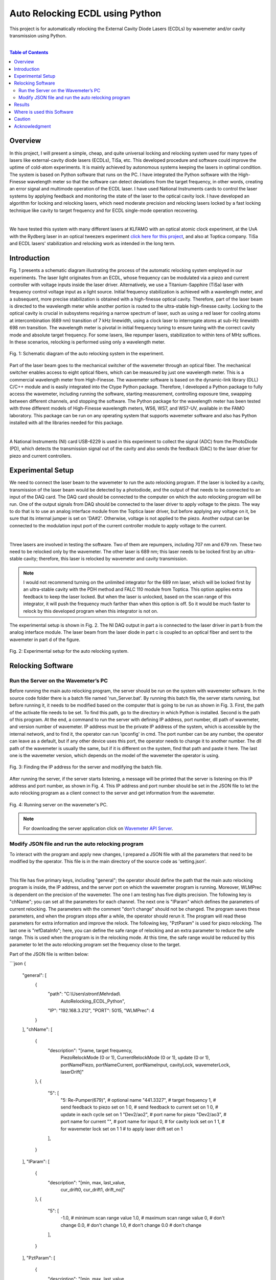 Auto Relocking ECDL using Python
========================================

This project is for automatically relocking the External Cavity Diode Lasers (ECDLs) by 
wavemeter and/or cavity transmission using Python.

|

.. contents:: Table of Contents
    :depth: 2


Overview
****************************************

In this project, I will present a simple, cheap, and quite universal locking and relocking system used for many types of lasers like external-cavity diode lasers (ECDLs), TiSa, etc. 
This developed procedure and software could improve the uptime of cold-atom experiments. 
It is mainly achieved by autonomous systems keeping the lasers in optimal condition. 
The system is based on Python software that runs on the PC. 
I have integrated the Python software with the High-Finesse wavelength meter so that the software can detect deviations from the target frequency, in other words, creating an error signal and multimode operation of the ECDL laser. 
I have used National Instruments cards to control the laser systems by applying feedback and monitoring the state of the laser to the optical cavity lock. 
I have developed an algorithm for locking and relocking lasers, which need moderate precision and relocking lasers locked by a fast locking technique like cavity to target frequency and for ECDL single-mode operation recovering.

|

We have tested this system with many different lasers at KLFAMO with an optical atomic clock experiment, at the UvA with the Rydberg laser in an optical tweezers experiment `click here for this project`_, and also at Toptica company. 
TiSa and ECDL lasers' stabilization and relocking work as intended in the long term. 

.. _click here for this project: https://github.com/mehrdadzarei/AutoRelocking_ECDL_Laser_by_Redpitaya


Introduction
****************************************

Fig. 1 presents a schematic diagram illustrating the process of the automatic relocking system employed in our experiments. 
The laser light originates from an ECDL, whose frequency can be modulated via a piezo and current controller with voltage inputs inside the laser driver. 
Alternatively, we use a Titanium-Sapphire (TiSa) laser with frequency control voltage input as a light source. 
Initial frequency stabilization is achieved with a wavelength meter, and a subsequent, more precise stabilization is obtained with a high-finesse optical cavity. 
Therefore, part of the laser beam is directed to the wavelength meter while another portion is routed to the ultra-stable high-finesse cavity. 
Locking to the optical cavity is crucial in subsystems requiring a narrow spectrum of laser, such as using a red laser for cooling atoms at intercombination (689 nm) transition of 7 kHz linewidth, using a clock laser to interrogate atoms at sub-Hz linewidth 698 nm transition. 
The wavelength meter is pivotal in initial frequency tuning to ensure tuning with the correct cavity mode and absolute target frequency. 
For some lasers, like repumper lasers, stabilization to within tens of MHz suffices. 
In these scenarios, relocking is performed using only a wavelength meter.

.. 
  comments
  for new line write |
  for images with caption write figure
  without caption use image

.. figure:: doc/img/fig11.png
  :width: 1000
  :align: center
  :alt: Schematic diagram of the auto relocking system in the experiment.
  
  Fig. 1: Schematic diagram of the auto relocking system in the experiment.

Part of the laser beam goes to the mechanical switcher of the wavemeter through an optical fiber. 
The mechanical switcher enables access to eight optical fibers, which can be measured by just one wavelength meter. 
This is a commercial wavelength meter from High-Finesse. 
The wavemeter software is based on the dynamic-link library (DLL) C/C++ module and is easily integrated into the Ctype Python package. 
Therefore, I developed a Python package to fully access the wavemeter, including running the software, starting measurement, controlling exposure time, swapping between different channels, and stopping the software. 
The Python package for the wavelength meter has been tested with three different models of High-Finesse wavelength meters, WS6, WS7, and WS7-UV, available in the FAMO laboratory. 
This package can be run on any operating system that supports wavemeter software and also has Python installed with all the libraries needed for this package.

|

A National Instruments (NI) card USB-6229 is used in this experiment to collect the signal (ADC) from the PhotoDiode (PD), which detects the transmission signal out of the cavity and also sends the feedback (DAC) to the laser driver for piezo and current controllers. 


Experimental Setup
****************************************

We need to connect the laser beam to the wavemeter to run the auto relocking program. 
If the laser is locked by a cavity, transmission of the laser beam would be detected by a photodiode, and the output of that needs to be connected to an input of the DAQ card. 
The DAQ card should be connected to the computer on which the auto relocking program will be run. 
One of the output signals from DAQ should be connected to the laser driver to apply voltage to the piezo. 
The way to do that is to use an analog interface module from the Toptica laser driver, but before applying any voltage on it, be sure that its internal jumper is set on 'DA#2'. 
Otherwise, voltage is not applied to the piezo. 
Another output can be connected to the modulation input port of the current controller module to apply voltage to the current.

|

Three lasers are involved in testing the software. 
Two of them are repumpers, including 707 nm and 679 nm. 
These two need to be relocked only by the wavemeter. 
The other laser is 689 nm; this laser needs to be locked first by an ultra-stable cavity; therefore, this laser is relocked by wavemeter and cavity transmission.

.. note::

    I would not recommend turning on the unlimited integrator for the 689 nm laser, which will be locked first by an ultra-stable cavity with the PDH method and FALC 110 module from Toptica. 
    This option applies extra feedback to keep the laser locked. 
    But when the laser is unlocked, based on the scan range of this integrator, it will push the frequency much farther than when this option is off. 
    So it would be much faster to relock by this developed program when this integrator is not on.

The experimental setup is shown in Fig. 2. The NI DAQ output in part a is connected to the laser driver in part b from the analog interface module. The laser beam from the laser diode in part c is coupled to an optical fiber and sent to the wavemeter in part d of the figure.

.. figure:: doc/img/fig2.png
  :width: 1000
  :align: center
  :alt: Schematic diagram of the auto relocking system in the experiment.
  
  Fig. 2: Experimental setup for the auto relocking system.


Relocking Software
****************************************

Run the Server on the Wavemeter’s PC
########################################

Before running the main auto relocking program, the server should be run on the system with wavemeter software. 
In the source code folder there is a batch file named 'run_Server.bat'. 
By running this batch file, the server starts running, but before running it, it needs to be modified based on the computer that is going to be run as shown in Fig. 3. 
First, the path of the activate file needs to be set. 
To find this path, go to the directory in which Python is installed. 
Second is the path of this program. 
At the end, a command to run the server with defining IP address, port number, dll path of wavemeter, and version number of wavemeter. 
IP address must be the private IP address of the system, which is accessible by the internal network, and to find it, the operator can run 'ipconfig' in cmd. 
The port number can be any number, the operator can leave as a default, but if any other device uses this port, the operator needs to change it to another number. 
The dll path of the wavemeter is usually the same, but if it is different on the system, find that path and paste it here. 
The last one is the wavemeter version, which depends on the model of the wavemeter the operator is using. 

.. figure:: doc/img/fig3.png
  :width: 1000
  :align: center
  :alt: Finding the IP address for the server and modifying the batch file.
  
  Fig. 3: Finding the IP address for the server and modifying the batch file.

After running the server, if the server starts listening, a message will be printed that the server is listening on this IP address and port number, as shown in Fig. 4. 
This IP address and port number should be set in the JSON file to let the auto relocking program as a client connect to the server and get information from the wavemeter. 

.. figure:: doc/img/fig4.jpg
  :width: 1000
  :align: center
  :alt: Running server on the wavemeter's PC.
  
  Fig. 4: Running server on the wavemeter's PC.

.. note::

    For downloading the server application click on `Wavemeter API Server`_.
.. _Wavemeter API Server: https://github.com/mehrdadzarei/Wavemeter_API_Server_by_Python


Modify JSON file and run the auto relocking program
########################################

To interact with the program and apply new changes, I prepared a JSON file with all the parameters that need to be modified by the operator. This file is in the main directory of the source code as 'setting.json'.

|

This file has five primary keys, including "general"; the operator should define the path that the main auto relocking program is inside, the IP address, and the server port on which the wavemeter program is running. 
Moreover, WLMPrec is dependent on the precision of the wavemeter. 
The one I am testing has five digits precision. 
The following key is "chName"; you can set all the parameters for each channel. 
The next one is "IParam" which defines the parameters of current relocking. 
The parameters with the comment "don't change" should not be changed. 
The program saves these parameters, and when the program stops after a while, the operator should rerun it. 
The program will read these parameters for extra information and improve the relock. 
The following key, "PztParam" is used for piezo relocking. 
The last one is "refDataInfo"; here, you can define the safe range of relocking and an extra parameter to reduce the safe range. 
This is used when the program is in the relocking mode. 
At this time, the safe range would be reduced by this parameter to let the auto relocking program set the frequency close to the target.

Part of the JSON file is written below:

```json
{
    "general": [
        {
            "path": "C:\\Users\\stront\\Mehrdad\\
                AutoRelocking_ECDL_Python",
            "IP": "192.168.3.212",
            "PORT": 5015,
            "WLMPrec": 4
        }
    ],
    "chName": [
        {
            "description": "[name, target frequency, 
                PiezoRelockMode (0 or 1), 
                CurrentRelockMode (0 or 1), 
                update (0 or 1), portNamePiezo, 
                portNameCurrent, portNameInput, 
                cavityLock, wavemeterLock, laserDrift]"
        },
        {
            "5": [
                "5: Re-Pumper(679)", # optional name
                "441.3327",          # target frequency
                1,         # send feedback to piezo set on 1
                0,         # send feedback to current set on 1
                0,         # update in each cycle set on 1
                "Dev2/ao2",   # port name for piezo
                "Dev2/ao3",   # port name for current
                "",           # port name for input
                0,            # for cavity lock set on 1
                1,            # for wavemeter lock set on 1
                1             # to apply laser drift set on 1
            ],
        }
    ],
    "IParam": [
        {
            "description": "[min, max, last_value, 
                cur_drift0, cur_drift1, drift_no]"
        },
        {
            "5": [
                -1.0,       # minimum scan range value
                1.0,        # maximum scan range value
                0,          # don't change
                0.0,        # don't change
                1.0,        # don't change
                0.0         # don't change
            ],
        }
    ],
    "PztParam": [
        {
            "description": "[min, max, last_value, 
                piezo_drift0, piezo_drift1, t_drift0, 
                t_drift1, drift_no, t1Drift, firstDrift_t]"
        },
        {
            "5": [
                -3.0,       # minimum scan range value
                3.0,        # maximum scan range value
                0,          # don't change
                0.0,        # don't change
                1.0,        # don't change
                0.0,        # don't change
                0.0,        # don't change
                0,          # don't change
                0.0,        # don't change
                60          # don't change
            ],
        }
    ],
    "refDataInfo": [
        {
            "description": "[no peaks diff, freq_diff_thr, 
                freq_diff_std, transmission level]"
        },
        {
            "5": [
                0,          # don't change
                5e-05,      # safe range
                4e-05,      # reduce safe range
                0           # cavity transmission level
            ],
        }
    ]
}
```

In the auto relocking source code folder, there is a batch file to run the program with the name 'run_AutoRelocking.bat'. 
Here, similar to the server program, the operator needs to modify this batch file, but only the activated path and path of the program. 
After running this batch file, the auto relocking program will start working by checking all the laser frequencies, as shown in Fig. 5. 
As seen in this figure, to stop the program, the operator needs to write y and enter the program will stop working. 
Also, a status would be printed to let the operators know. 
For example, if one of the lasers is in the mode of relocking, a message shows that this laser is relocking; therefore, the wavemeter is locked on that channel. 
Alternatively, if relocking is not successful, it will written, and that laser will not be checked for relocking after that.

.. figure:: doc/img/fig5.jpg
  :width: 1000
  :align: center
  :alt: Auto relocking program when it is running.
  
  Fig. 5: Auto relocking program when it is running.

Results
****************************************

Fig. 6 presented how the procedure algorithm works for the 707 nm ECDL laser. 
Relocking is done only by the wavemeter with a target frequency set on 423.91355 THz and +/- 50 MHz of the safe range. 
In this 12 minutes test, as it is shown two times laser got unlocked intentionally by changing the piezo voltage knob on the laser driver and quickly relocked by the program. 
Relocking is started when the frequency is farther than 50 MHz or going outside of the green range. 

.. figure:: doc/img/fig6.png
  :width: 1000
  :align: center
  :alt: Relocking procedure by wavemeter for 707 nm ECDL.
  
  Fig. 6: Relocking procedure by wavemeter for 707 nm ECDL.

Fig. 7 presented how the procedure algorithm works for the 689 nm ECDL laser. 
In this case, relocking is done by wavemeter and cavity transmission together with a target frequency set on 434.82920 THz and +/- 50 MHz of the safe range. 
Here, as seen, two pieces of information are to be processed: frequency, similar to the previous result, and cavity transmission. 
In this 12 minutes test, as it is shown two times laser got unlocked intentionally by changing the piezo voltage knob on the laser driver and quickly relocked by the program. 
As I explained before, the priority is cavity transmission in this relocking method. 
As transmission is dropped, relocking is started. 
As it is evident in this laser, which is locked first by an ultra-stable cavity, the frequency of the laser beam is stable, and there is not that much drift in the frequency.
However, in the previous result, in which the 707 nm laser is locked only by the wavemeter, the drift is seen.

.. figure:: doc/img/fig7.png
  :width: 1000
  :align: center
  :alt: Relocking procedure by wavemeter and cavity for 689 nm ECDL.
  
  Fig. 7: Relocking procedure by wavemeter and cavity for 689 nm ECDL.

Where is used this Software
****************************************

This software is used wherever you want to fully control the ECDLs. This program works in two mode, 
manual and automatic mode. In each mode it is usable for:

#. Manual Mode

  * Controlling Piezo Voltage of the Laser Driver
  * Controlling Current Voltage of the Laser Driver

#. Automatic Mode

  * Relocking ECDLs only by Cavity Transmission
  * Relocking ECDLs only by Wavemeter
  * Relocking ECDLs by Cavity Transmission and Wavemeter

.. note::

    If you want to use Wavemeter, Server should be running on the Wavemeter's PC


Caution
****************************************

Please before applying any voltage on your laser driver, first monitor them on the oscilloscope and limit 
the range based on the feature of your laser driver. **The author will not take any responsibility for damaged lasers**.


Acknowledgment
****************************************

This project 18SIB05 ROCIT has received funding from the EMPIR program co-financed by the Participating States 
and from the European Union’s Horizon 2020 research and innovation program. This project has received funding 
from the European Union’s Horizon 2020 Research and Innovation Program No 820404, (iqClock project). 
This project has received funding from the European Union’s Horizon 2020 research and innovation program under 
grant agreement No 860579 (MoSaiQC project). The project is partially performed at the National Laboratory 
FAMO (KL FAMO) in Toruń, Poland and were supported by a subsidy from the Polish Ministry of Science and Higher Education.

|
I am a Ph.D. student at Nicolaus Copernicus University under the supervision of Michal Zawada. This project was done at the KLFAMO group. This project has been tested at the University of Amsterdam in the Strontium quantum gas group under the supervision of Florian Schreck during my secondment and also at Toptica company. 

